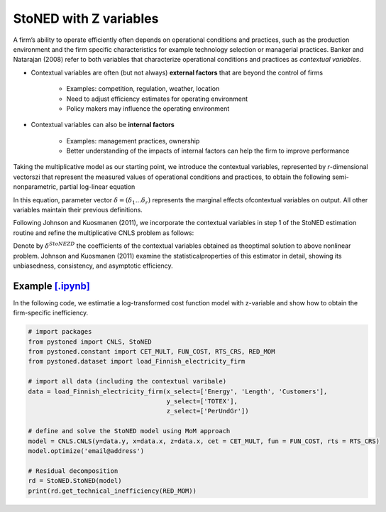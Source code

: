 ========================
StoNED with Z variables
========================

A firm’s ability to operate efficiently often depends on operational conditions and practices, 
such as the production environment and the firm specific characteristics for  example  
technology  selection  or  managerial  practices.  Banker  and  Natarajan (2008) refer to both variables that 
characterize operational conditions and practices as `contextual variables`.

* Contextual variables are often (but not always) **external factors** that are beyond the control of firms

    - Examples: competition, regulation, weather, location

    - Need to adjust efficiency estimates for operating environment

    - Policy makers may influence the operating environment

* Contextual variables can also be **internal factors**

    - Examples: management practices, ownership
    
    - Better understanding of the impacts of internal factors can help the firm to improve performance


Taking the multiplicative model as our starting point, 
we introduce the contextual variables, represented by `r`-dimensional vectorszi that 
represent the measured values of operational conditions and practices, to obtain 
the following semi-nonparametric, partial log-linear equation

.. math::
    :nowrap:

    \begin{align*}
        \text{ln} y_i = \text{ln} f(\bf x_i) + \delta^{'}Z_i + v_i - u_i.
    \end{align*}

In this equation, parameter vector :math:`\delta=(\delta_1...\delta_r)` represents the 
marginal effects ofcontextual variables on output. All other variables maintain their 
previous definitions.

Following Johnson and Kuosmanen (2011), we incorporate the contextual variables in step 1 of 
the StoNED estimation routine and refine the multiplicative CNLS problem as follows:

.. math::
    :nowrap:
    
    \begin{align*}
        & \underset{\alpha, \beta, \varepsilon} {min} \sum_{i=1}^n\varepsilon_i^2 \\
        & \text{s.t.} \\
        &  \text{ln} y_i = \text{ln}(\phi_i+1) + \delta^{'}z_i + \varepsilon_i  \quad \forall i\\
        &   \phi_i  = \alpha_i + \beta_i^{'}X_i -1 \quad \forall i \\
        &  \alpha_i + \beta_i^{'}X_i \le \alpha_j + \beta_j^{'}X_i  \quad  \forall i, j\\
        &  \beta_i \ge 0 \quad  \forall i \\
    \end{align*}

Denote by :math:`\delta^{StoNEZD}` the coefficients  of  the contextual variables 
obtained as theoptimal solution to above nonlinear problem. Johnson and Kuosmanen (2011) examine the statisticalproperties of this estimator in 
detail, showing its unbiasedness, consistency, and asymptotic efficiency.


Example `[.ipynb] <https://colab.research.google.com/github/ds2010/pyStoNED/blob/master/notebooks/StoNEZD.ipynb>`_
------------------------------------------------------------------------------------------------------------------------------

In the following code, we estimatie a log-transformed cost function model with z-variable and 
show how to obtain the firm-specific inefficiency.

.. code:: python

    # import packages
    from pystoned import CNLS, StoNED
    from pystoned.constant import CET_MULT, FUN_COST, RTS_CRS, RED_MOM
    from pystoned.dataset import load_Finnish_electricity_firm
    
    # import all data (including the contextual varibale)
    data = load_Finnish_electricity_firm(x_select=['Energy', 'Length', 'Customers'],   
                                         y_select=['TOTEX'],
                                         z_select=['PerUndGr'])

    # define and solve the StoNED model using MoM approach
    model = CNLS.CNLS(y=data.y, x=data.x, z=data.x, cet = CET_MULT, fun = FUN_COST, rts = RTS_CRS) 
    model.optimize('email@address')

    # Residual decomposition
    rd = StoNED.StoNED(model)
    print(rd.get_technical_inefficiency(RED_MOM))
